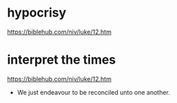 #+BRAIN_PARENTS: index

* hypocrisy
  :PROPERTIES:
  :ID:       1e133fb2-7f1d-4977-a510-cd105d3b12f5
  :END:

https://biblehub.com/niv/luke/12.htm

* interpret the times
  :PROPERTIES:
  :ID:       0dfea336-e667-44aa-acd2-dbb0fc1a6810
  :END:

https://biblehub.com/niv/luke/12.htm

- We just endeavour to be reconciled unto one another.